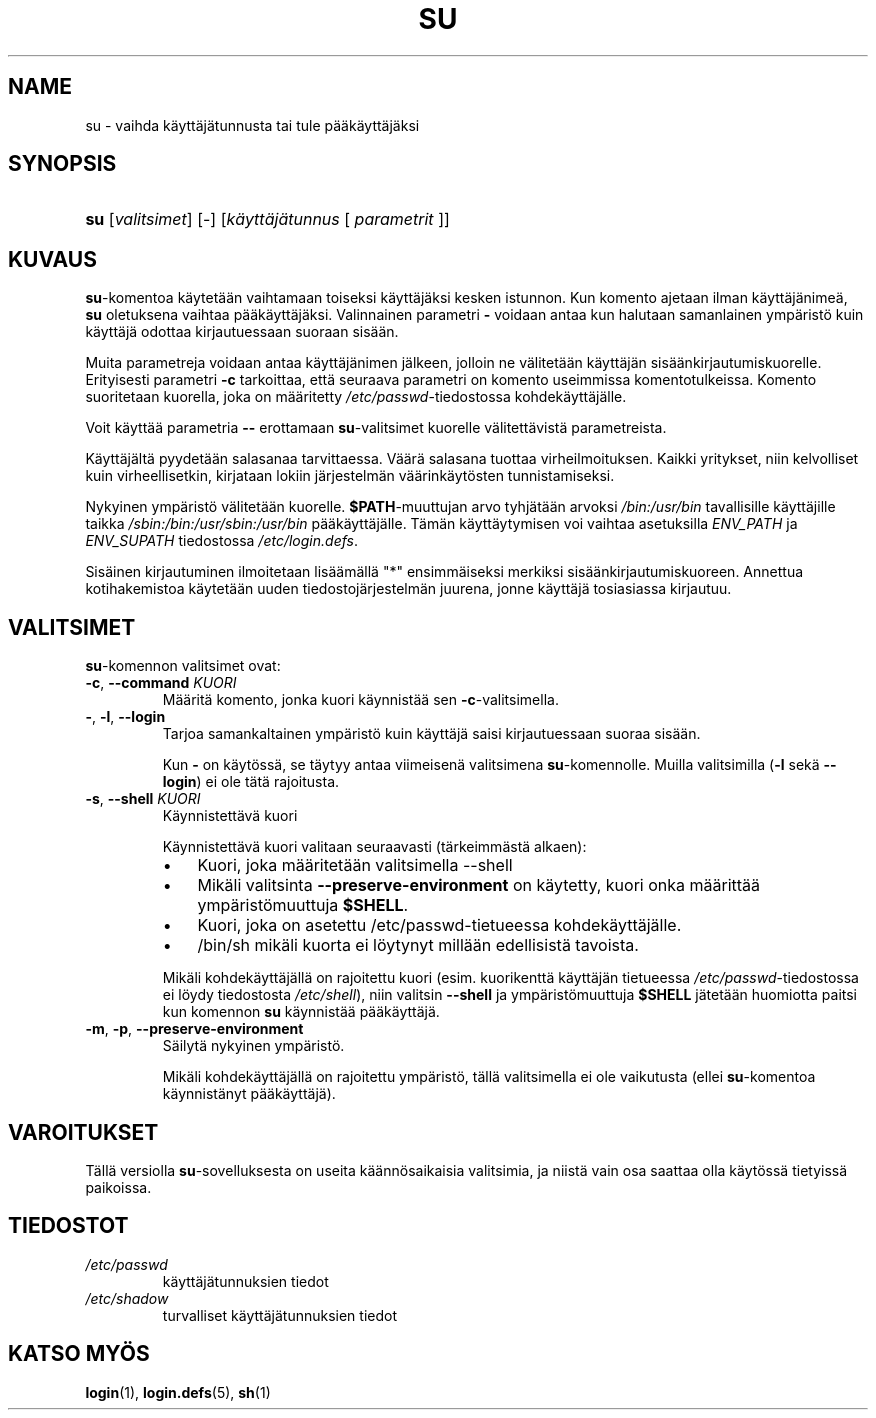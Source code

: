 .\" ** You probably do not want to edit this file directly **
.\" It was generated using the DocBook XSL Stylesheets (version 1.69.1).
.\" Instead of manually editing it, you probably should edit the DocBook XML
.\" source for it and then use the DocBook XSL Stylesheets to regenerate it.
.TH "SU" "1" "03/07/2006" "Käyttäjän sovellukset" "Käyttäjän sovellukset"
.\" disable hyphenation
.nh
.\" disable justification (adjust text to left margin only)
.ad l
.SH "NAME"
su \- vaihda käyttäjätunnusta tai tule pääkäyttäjäksi
.SH "SYNOPSIS"
.HP 3
\fBsu\fR [\fIvalitsimet\fR] [\-] [\fIkäyttäjätunnus\fR\ [\ \fIparametrit\fR\ ]]
.SH "KUVAUS"
.PP
\fBsu\fR\-komentoa käytetään vaihtamaan toiseksi käyttäjäksi kesken istunnon. Kun komento ajetaan ilman käyttäjänimeä,
\fBsu\fR
oletuksena vaihtaa pääkäyttäjäksi. Valinnainen parametri
\fB\-\fR
voidaan antaa kun halutaan samanlainen ympäristö kuin käyttäjä odottaa kirjautuessaan suoraan sisään.
.PP
Muita parametreja voidaan antaa käyttäjänimen jälkeen, jolloin ne välitetään käyttäjän sisäänkirjautumiskuorelle. Erityisesti parametri
\fB\-c\fR
tarkoittaa, että seuraava parametri on komento useimmissa komentotulkeissa. Komento suoritetaan kuorella, joka on määritetty
\fI/etc/passwd\fR\-tiedostossa kohdekäyttäjälle.
.PP
Voit käyttää parametria
\fB\-\-\fR
erottamaan
\fBsu\fR\-valitsimet kuorelle välitettävistä parametreista.
.PP
Käyttäjältä pyydetään salasanaa tarvittaessa. Väärä salasana tuottaa virheilmoituksen. Kaikki yritykset, niin kelvolliset kuin virheellisetkin, kirjataan lokiin järjestelmän väärinkäytösten tunnistamiseksi.
.PP
Nykyinen ympäristö välitetään kuorelle.
\fB$PATH\fR\-muuttujan arvo tyhjätään arvoksi
\fI/bin:/usr/bin\fR
tavallisille käyttäjille taikka
\fI/sbin:/bin:/usr/sbin:/usr/bin\fR
pääkäyttäjälle. Tämän käyttäytymisen voi vaihtaa asetuksilla
\fIENV_PATH\fR
ja
\fIENV_SUPATH\fR
tiedostossa
\fI/etc/login.defs\fR.
.PP
Sisäinen kirjautuminen ilmoitetaan lisäämällä "*" ensimmäiseksi merkiksi sisäänkirjautumiskuoreen. Annettua kotihakemistoa käytetään uuden tiedostojärjestelmän juurena, jonne käyttäjä tosiasiassa kirjautuu.
.SH "VALITSIMET"
.PP
\fBsu\fR\-komennon valitsimet ovat:
.TP
\fB\-c\fR, \fB\-\-command\fR \fIKUORI\fR
Määritä komento, jonka kuori käynnistää sen
\fB\-c\fR\-valitsimella.
.TP
\fB\-\fR, \fB\-l\fR, \fB\-\-login\fR
Tarjoa samankaltainen ympäristö kuin käyttäjä saisi kirjautuessaan suoraa sisään.
.sp
Kun
\fB\-\fR
on käytössä, se täytyy antaa viimeisenä valitsimena
\fBsu\fR\-komennolle. Muilla valitsimilla (\fB\-l\fR
sekä
\fB\-\-login\fR) ei ole tätä rajoitusta.
.TP
\fB\-s\fR, \fB\-\-shell\fR \fIKUORI\fR
Käynnistettävä kuori
.sp
Käynnistettävä kuori valitaan seuraavasti (tärkeimmästä alkaen):
.RS
.TP 3
\(bu
Kuori, joka määritetään valitsimella \-\-shell
.TP
\(bu
Mikäli valitsinta
\fB\-\-preserve\-environment\fR
on käytetty, kuori onka määrittää ympäristömuuttuja
\fB$SHELL\fR.
.TP
\(bu
Kuori, joka on asetettu /etc/passwd\-tietueessa kohdekäyttäjälle.
.TP
\(bu
/bin/sh mikäli kuorta ei löytynyt millään edellisistä tavoista.
.RE
.IP
.sp
Mikäli kohdekäyttäjällä on rajoitettu kuori (esim. kuorikenttä käyttäjän tietueessa
\fI/etc/passwd\fR\-tiedostossa ei löydy tiedostosta
\fI/etc/shell\fR), niin valitsin
\fB\-\-shell\fR
ja ympäristömuuttuja
\fB$SHELL\fR
jätetään huomiotta paitsi kun komennon
\fBsu\fR
käynnistää pääkäyttäjä.
.TP
\fB\-m\fR, \fB\-p\fR, \fB\-\-preserve\-environment\fR
Säilytä nykyinen ympäristö.
.sp
Mikäli kohdekäyttäjällä on rajoitettu ympäristö, tällä valitsimella ei ole vaikutusta (ellei
\fBsu\fR\-komentoa käynnistänyt pääkäyttäjä).
.SH "VAROITUKSET"
.PP
Tällä versiolla
\fBsu\fR\-sovelluksesta on useita käännösaikaisia valitsimia, ja niistä vain osa saattaa olla käytössä tietyissä paikoissa.
.SH "TIEDOSTOT"
.TP
\fI/etc/passwd\fR
käyttäjätunnuksien tiedot
.TP
\fI/etc/shadow\fR
turvalliset käyttäjätunnuksien tiedot
.SH "KATSO MYÖS"
.PP
\fBlogin\fR(1),
\fBlogin.defs\fR(5),
\fBsh\fR(1)
